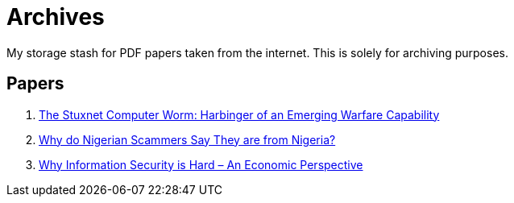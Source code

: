= Archives

My storage stash for PDF papers taken from the internet.
This is solely for archiving purposes.

== Papers

. xref:archives:ROOT:attachment$Cyber-040.pdf[The Stuxnet Computer Worm: Harbinger of an Emerging Warfare Capability]
. xref:archives:ROOT:attachment$WhyFromNigeria.pdf[Why do Nigerian Scammers Say They are from Nigeria?]
. xref:archives:ROOT:attachment$110.pdf[Why Information Security is Hard – An Economic Perspective]
